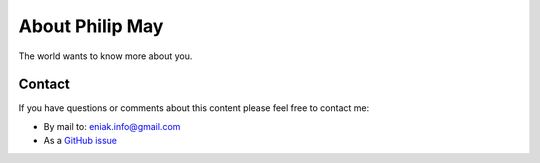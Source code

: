 
.. _about:

About Philip May
============================

The world wants to know more about you.

Contact
------------------

If you have questions or comments about this content please feel free to contact me:

- By mail to: `eniak.info@gmail.com <mailto:eniak.info@gmail.com>`_
- As a `GitHub issue <https://github.com/PhilipMay/eniak/issues>`_
